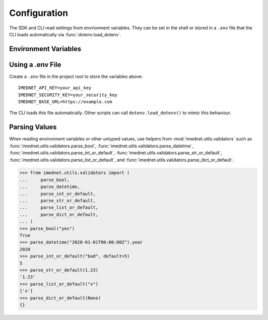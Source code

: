 Configuration
=============

The SDK and CLI read settings from environment variables. They can be set in the
shell or stored in a ``.env`` file that the CLI loads automatically via
:func:`dotenv.load_dotenv`.

Environment Variables
---------------------

.. list-table::
     :header-rows: 1
     :widths: 25 50 15

     * - Variable
         - Description
         - Default
     * - IMEDNET_API_KEY
         - API key used for authentication.
         - None
     * - IMEDNET_SECURITY_KEY
         - Security key used for authentication.
         - None
     * - IMEDNET_BASE_URL
         - Optional base URL for private deployments.
         - None
     * - IMEDNET_STUDY_KEY
         - Study identifier used by examples and some tests.
         - None
     * - IMEDNET_RUN_E2E
         - Set to ``1`` to enable end-to-end tests that hit a live environment.
         - None
     * - IMEDNET_BATCH_ID
         - Batch identifier used by job polling tests. Created automatically if unset.
         - None
     * - IMEDNET_FORM_KEY
         - Form key for record-creation tests. If unset, the first form is used.
         - None
     * - IMEDNET_ALLOW_MUTATION
         - Set to ``1`` to allow workflow tests that submit data.
         - None

Using a .env File
-----------------

Create a ``.env`` file in the project root to store the variables above::

    IMEDNET_API_KEY=your_api_key
    IMEDNET_SECURITY_KEY=your_security_key
    IMEDNET_BASE_URL=https://example.com

The CLI loads this file automatically. Other scripts can call
``dotenv.load_dotenv()`` to mimic this behaviour.

Parsing Values
--------------

When reading environment variables or other untyped values, use helpers from
:mod:`imednet.utils.validators` such as
:func:`imednet.utils.validators.parse_bool`,
:func:`imednet.utils.validators.parse_datetime`,
:func:`imednet.utils.validators.parse_int_or_default`,
:func:`imednet.utils.validators.parse_str_or_default`,
:func:`imednet.utils.validators.parse_list_or_default`, and
:func:`imednet.utils.validators.parse_dict_or_default`.

.. code-block:: python

   >>> from imednet.utils.validators import (
   ...     parse_bool,
   ...     parse_datetime,
   ...     parse_int_or_default,
   ...     parse_str_or_default,
   ...     parse_list_or_default,
   ...     parse_dict_or_default,
   ... )
   >>> parse_bool("yes")
   True
   >>> parse_datetime("2020-01-01T00:00:00Z").year
   2020
   >>> parse_int_or_default("bad", default=5)
   5
   >>> parse_str_or_default(1.23)
   '1.23'
   >>> parse_list_or_default("x")
   ['x']
   >>> parse_dict_or_default(None)
   {}
